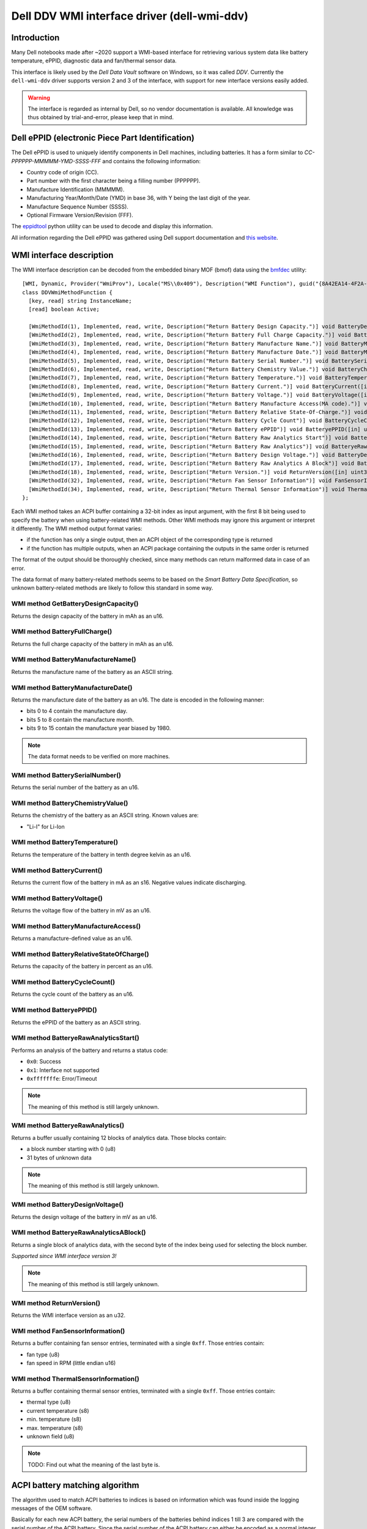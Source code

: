 .. SPDX-License-Identifier: GPL-2.0-or-later

============================================
Dell DDV WMI interface driver (dell-wmi-ddv)
============================================

Introduction
============

Many Dell notebooks made after ~2020 support a WMI-based interface for
retrieving various system data like battery temperature, ePPID, diagnostic data
and fan/thermal sensor data.

This interface is likely used by the `Dell Data Vault` software on Windows,
so it was called `DDV`. Currently the ``dell-wmi-ddv`` driver supports
version 2 and 3 of the interface, with support for new interface versions
easily added.

.. warning:: The interface is regarded as internal by Dell, so no vendor
             documentation is available. All knowledge was thus obtained by
             trial-and-error, please keep that in mind.

Dell ePPID (electronic Piece Part Identification)
=================================================

The Dell ePPID is used to uniquely identify components in Dell machines,
including batteries. It has a form similar to `CC-PPPPPP-MMMMM-YMD-SSSS-FFF`
and contains the following information:

* Country code of origin (CC).
* Part number with the first character being a filling number (PPPPPP).
* Manufacture Identification (MMMMM).
* Manufacturing Year/Month/Date (YMD) in base 36, with Y being the last digit
  of the year.
* Manufacture Sequence Number (SSSS).
* Optional Firmware Version/Revision (FFF).

The `eppidtool <https://pypi.org/project/eppidtool>`_ python utility can be used
to decode and display this information.

All information regarding the Dell ePPID was gathered using Dell support
documentation and `this website <https://telcontar.net/KBK/Dell/date_codes>`_.

WMI interface description
=========================

The WMI interface description can be decoded from the embedded binary MOF (bmof)
data using the `bmfdec <https://github.com/pali/bmfdec>`_ utility:

::

 [WMI, Dynamic, Provider("WmiProv"), Locale("MS\\0x409"), Description("WMI Function"), guid("{8A42EA14-4F2A-FD45-6422-0087F7A7E608}")]
 class DDVWmiMethodFunction {
   [key, read] string InstanceName;
   [read] boolean Active;

   [WmiMethodId(1), Implemented, read, write, Description("Return Battery Design Capacity.")] void BatteryDesignCapacity([in] uint32 arg2, [out] uint32 argr);
   [WmiMethodId(2), Implemented, read, write, Description("Return Battery Full Charge Capacity.")] void BatteryFullChargeCapacity([in] uint32 arg2, [out] uint32 argr);
   [WmiMethodId(3), Implemented, read, write, Description("Return Battery Manufacture Name.")] void BatteryManufactureName([in] uint32 arg2, [out] string argr);
   [WmiMethodId(4), Implemented, read, write, Description("Return Battery Manufacture Date.")] void BatteryManufactureDate([in] uint32 arg2, [out] uint32 argr);
   [WmiMethodId(5), Implemented, read, write, Description("Return Battery Serial Number.")] void BatterySerialNumber([in] uint32 arg2, [out] uint32 argr);
   [WmiMethodId(6), Implemented, read, write, Description("Return Battery Chemistry Value.")] void BatteryChemistryValue([in] uint32 arg2, [out] string argr);
   [WmiMethodId(7), Implemented, read, write, Description("Return Battery Temperature.")] void BatteryTemperature([in] uint32 arg2, [out] uint32 argr);
   [WmiMethodId(8), Implemented, read, write, Description("Return Battery Current.")] void BatteryCurrent([in] uint32 arg2, [out] uint32 argr);
   [WmiMethodId(9), Implemented, read, write, Description("Return Battery Voltage.")] void BatteryVoltage([in] uint32 arg2, [out] uint32 argr);
   [WmiMethodId(10), Implemented, read, write, Description("Return Battery Manufacture Access(MA code).")] void BatteryManufactureAceess([in] uint32 arg2, [out] uint32 argr);
   [WmiMethodId(11), Implemented, read, write, Description("Return Battery Relative State-Of-Charge.")] void BatteryRelativeStateOfCharge([in] uint32 arg2, [out] uint32 argr);
   [WmiMethodId(12), Implemented, read, write, Description("Return Battery Cycle Count")] void BatteryCycleCount([in] uint32 arg2, [out] uint32 argr);
   [WmiMethodId(13), Implemented, read, write, Description("Return Battery ePPID")] void BatteryePPID([in] uint32 arg2, [out] string argr);
   [WmiMethodId(14), Implemented, read, write, Description("Return Battery Raw Analytics Start")] void BatteryeRawAnalyticsStart([in] uint32 arg2, [out] uint32 argr);
   [WmiMethodId(15), Implemented, read, write, Description("Return Battery Raw Analytics")] void BatteryeRawAnalytics([in] uint32 arg2, [out] uint32 RawSize, [out, WmiSizeIs("RawSize") : ToInstance] uint8 RawData[]);
   [WmiMethodId(16), Implemented, read, write, Description("Return Battery Design Voltage.")] void BatteryDesignVoltage([in] uint32 arg2, [out] uint32 argr);
   [WmiMethodId(17), Implemented, read, write, Description("Return Battery Raw Analytics A Block")] void BatteryeRawAnalyticsABlock([in] uint32 arg2, [out] uint32 RawSize, [out, WmiSizeIs("RawSize") : ToInstance] uint8 RawData[]);
   [WmiMethodId(18), Implemented, read, write, Description("Return Version.")] void ReturnVersion([in] uint32 arg2, [out] uint32 argr);
   [WmiMethodId(32), Implemented, read, write, Description("Return Fan Sensor Information")] void FanSensorInformation([in] uint32 arg2, [out] uint32 RawSize, [out, WmiSizeIs("RawSize") : ToInstance] uint8 RawData[]);
   [WmiMethodId(34), Implemented, read, write, Description("Return Thermal Sensor Information")] void ThermalSensorInformation([in] uint32 arg2, [out] uint32 RawSize, [out, WmiSizeIs("RawSize") : ToInstance] uint8 RawData[]);
 };

Each WMI method takes an ACPI buffer containing a 32-bit index as input argument,
with the first 8 bit being used to specify the battery when using battery-related
WMI methods. Other WMI methods may ignore this argument or interpret it
differently. The WMI method output format varies:

* if the function has only a single output, then an ACPI object
  of the corresponding type is returned
* if the function has multiple outputs, when an ACPI package
  containing the outputs in the same order is returned

The format of the output should be thoroughly checked, since many methods can
return malformed data in case of an error.

The data format of many battery-related methods seems to be based on the
`Smart Battery Data Specification`, so unknown battery-related methods are
likely to follow this standard in some way.

WMI method GetBatteryDesignCapacity()
-------------------------------------

Returns the design capacity of the battery in mAh as an u16.

WMI method BatteryFullCharge()
------------------------------

Returns the full charge capacity of the battery in mAh as an u16.

WMI method BatteryManufactureName()
-----------------------------------

Returns the manufacture name of the battery as an ASCII string.

WMI method BatteryManufactureDate()
-----------------------------------

Returns the manufacture date of the battery as an u16.
The date is encoded in the following manner:

- bits 0 to 4 contain the manufacture day.
- bits 5 to 8 contain the manufacture month.
- bits 9 to 15 contain the manufacture year biased by 1980.

.. note::
   The data format needs to be verified on more machines.

WMI method BatterySerialNumber()
--------------------------------

Returns the serial number of the battery as an u16.

WMI method BatteryChemistryValue()
----------------------------------

Returns the chemistry of the battery as an ASCII string.
Known values are:

- "Li-I" for Li-Ion

WMI method BatteryTemperature()
-------------------------------

Returns the temperature of the battery in tenth degree kelvin as an u16.

WMI method BatteryCurrent()
---------------------------

Returns the current flow of the battery in mA as an s16.
Negative values indicate discharging.

WMI method BatteryVoltage()
---------------------------

Returns the voltage flow of the battery in mV as an u16.

WMI method BatteryManufactureAccess()
-------------------------------------

Returns a manufacture-defined value as an u16.

WMI method BatteryRelativeStateOfCharge()
-----------------------------------------

Returns the capacity of the battery in percent as an u16.

WMI method BatteryCycleCount()
------------------------------

Returns the cycle count of the battery as an u16.

WMI method BatteryePPID()
-------------------------

Returns the ePPID of the battery as an ASCII string.

WMI method BatteryeRawAnalyticsStart()
--------------------------------------

Performs an analysis of the battery and returns a status code:

- ``0x0``: Success
- ``0x1``: Interface not supported
- ``0xfffffffe``: Error/Timeout

.. note::
   The meaning of this method is still largely unknown.

WMI method BatteryeRawAnalytics()
---------------------------------

Returns a buffer usually containing 12 blocks of analytics data.
Those blocks contain:

- a block number starting with 0 (u8)
- 31 bytes of unknown data

.. note::
   The meaning of this method is still largely unknown.

WMI method BatteryDesignVoltage()
---------------------------------

Returns the design voltage of the battery in mV as an u16.

WMI method BatteryeRawAnalyticsABlock()
---------------------------------------

Returns a single block of analytics data, with the second byte
of the index being used for selecting the block number.

*Supported since WMI interface version 3!*

.. note::
   The meaning of this method is still largely unknown.

WMI method ReturnVersion()
--------------------------

Returns the WMI interface version as an u32.

WMI method FanSensorInformation()
---------------------------------

Returns a buffer containing fan sensor entries, terminated
with a single ``0xff``.
Those entries contain:

- fan type (u8)
- fan speed in RPM (little endian u16)

WMI method ThermalSensorInformation()
-------------------------------------

Returns a buffer containing thermal sensor entries, terminated
with a single ``0xff``.
Those entries contain:

- thermal type (u8)
- current temperature (s8)
- min. temperature (s8)
- max. temperature (s8)
- unknown field (u8)

.. note::
   TODO: Find out what the meaning of the last byte is.

ACPI battery matching algorithm
===============================

The algorithm used to match ACPI batteries to indices is based on information
which was found inside the logging messages of the OEM software.

Basically for each new ACPI battery, the serial numbers of the batteries behind
indices 1 till 3 are compared with the serial number of the ACPI battery.
Since the serial number of the ACPI battery can either be encoded as a normal
integer or as a hexadecimal value, both cases need to be checked. The first
index with a matching serial number is then selected.

A serial number of 0 indicates that the corresponding index is not associated
with an actual battery, or that the associated battery is not present.

Some machines like the Dell Inspiron 3505 only support a single battery and thus
ignore the battery index. Because of this the driver depends on the ACPI battery
hook mechanism to discover batteries.

.. note::
   The ACPI battery matching algorithm currently used inside the driver is
   outdated and does not match the algorithm described above. The reasons for
   this are differences in the handling of the ToHexString() ACPI opcode between
   Linux and Windows, which distorts the serial number of ACPI batteries on many
   machines. Until this issue is resolved, the driver cannot use the above
   algorithm.

Reverse-Engineering the DDV WMI interface
=========================================

1. Find a supported Dell notebook, usually made after ~2020.
2. Dump the ACPI tables and search for the WMI device (usually called "ADDV").
3. Decode the corresponding bmof data and look at the ASL code.
4. Try to deduce the meaning of a certain WMI method by comparing the control
   flow with other ACPI methods (_BIX or _BIF for battery related methods
   for example).
5. Use the built-in UEFI diagnostics to view sensor types/values for fan/thermal
   related methods (sometimes overwriting static ACPI data fields can be used
   to test different sensor type values, since on some machines this data is
   not reinitialized upon a warm reset).

Alternatively:

1. Load the ``dell-wmi-ddv`` driver, use the ``force`` module param
   if necessary.
2. Use the debugfs interface to access the raw fan/thermal sensor buffer data.
3. Compare the data with the built-in UEFI diagnostics.

In case the DDV WMI interface version available on your Dell notebook is not
supported or you are seeing unknown fan/thermal sensors, please submit a
bugreport on `bugzilla <https://bugzilla.kernel.org>`_ so they can be added
to the ``dell-wmi-ddv`` driver.

See Documentation/admin-guide/reporting-issues.rst for further information.
